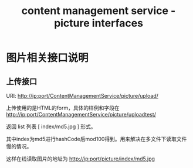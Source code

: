 #+TITLE: content management service - picture interfaces

* 图片相关接口说明
** 上传接口
   URI: http://ip:port/ContentManagementService/picture/upload/
   
   上传使用的是HTML的form，具体的样例和字段在
   http://ip:port/ContentManagementService/picture/uploadtest/ 

   返回 list 列表 [ index/md5.jpg ] 形式。

   其中index为md5进行hashCode后mod100得到。用来解决在多文件下读取文件
   慢的情况。

   这样在线读取图片的地址为 http://ip:port/picture/index/md5.jpg
   
    

